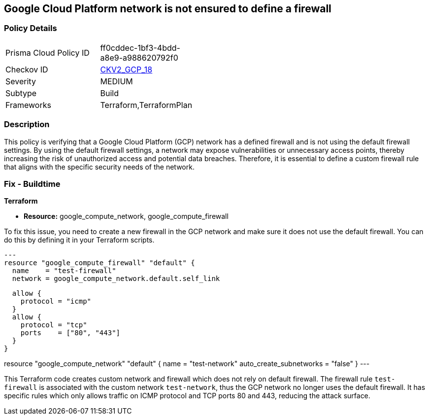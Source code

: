 
== Google Cloud Platform network is not ensured to define a firewall

=== Policy Details

[width=45%]
[cols="1,1"]
|===
|Prisma Cloud Policy ID
| ff0cddec-1bf3-4bdd-a8e9-a988620792f0

|Checkov ID
| https://github.com/bridgecrewio/checkov/blob/main/checkov/terraform/checks/graph_checks/gcp/GCPNetworkDoesNotUseDefaultFirewall.yaml[CKV2_GCP_18]

|Severity
|MEDIUM

|Subtype
|Build

|Frameworks
|Terraform,TerraformPlan

|===

=== Description

This policy is verifying that a Google Cloud Platform (GCP) network has a defined firewall and is not using the default firewall settings. By using the default firewall settings, a network may expose vulnerabilities or unnecessary access points, thereby increasing the risk of unauthorized access and potential data breaches. Therefore, it is essential to define a custom firewall rule that aligns with the specific security needs of the network.

=== Fix - Buildtime

*Terraform*

* *Resource:* google_compute_network, google_compute_firewall

To fix this issue, you need to create a new firewall in the GCP network and make sure it does not use the default firewall. You can do this by defining it in your Terraform scripts. 

[source,go]
---
resource "google_compute_firewall" "default" {
  name    = "test-firewall"
  network = google_compute_network.default.self_link

  allow {
    protocol = "icmp"
  }
  allow {
    protocol = "tcp"
    ports    = ["80", "443"]
  }
}

resource "google_compute_network" "default" {
  name                    = "test-network"
  auto_create_subnetworks = "false"
}
---

This Terraform code creates custom network and firewall which does not rely on default firewall. The firewall rule `test-firewall` is associated with the custom network `test-network`, thus the GCP network no longer uses the default firewall. It has specific rules which only allows traffic on ICMP protocol and TCP ports 80 and 443, reducing the attack surface.

